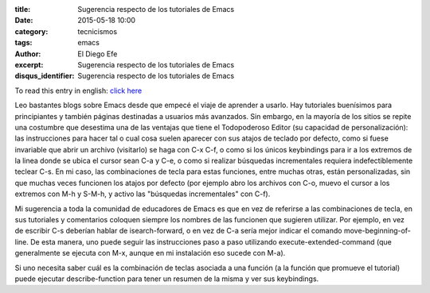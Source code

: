 :title: Sugerencia respecto de los tutoriales de Emacs
:date: 2015-05-18 10:00
:category: tecnicismos
:tags: emacs
:author: El Diego Efe
:excerpt: Sugerencia respecto de los tutoriales de Emacs
:disqus_identifier: Sugerencia respecto de los tutoriales de Emacs

To read this entry in english: `click here`_

.. _click here: {filename}/2015-05-18-suggestion-about-emacs-tutorials.rst

Leo bastantes blogs sobre Emacs desde que empecé el viaje de aprender
a usarlo. Hay tutoriales buenísimos para principiantes y también
páginas destinadas a usuarios más avanzados. Sin embargo, en la
mayoría de los sitios se repite una costumbre que desestima una de las
ventajas que tiene el Todopoderoso Editor (su capacidad de
personalización): las instrucciones para hacer tal o cual cosa suelen
aparecer con sus atajos de teclado por defecto, como si fuese
invariable que abrir un archivo (visitarlo) se haga con C-x C-f, o
como si los únicos keybindings para ir a los extremos de la linea
donde se ubica el cursor sean C-a y C-e, o como si realizar búsquedas
incrementales requiera indefectiblemente teclear C-s. En mi caso, las
combinaciones de tecla para estas funciones, entre muchas otras, están
personalizadas, sin que muchas veces funcionen los atajos por defecto
(por ejemplo abro los archivos con C-o, muevo el cursor a los extremos
con M-h y S-M-h, y activo las "búsquedas incrementales" con C-f).

Mi sugerencia a toda la comunidad de educadores de Emacs es que en vez
de referirse a las combinaciones de tecla, en sus tutoriales y
comentarios coloquen siempre los nombres de las funcionen que sugieren
utilizar. Por ejemplo, en vez de escribir C-s deberían hablar de
isearch-forward, o en vez de C-a sería mejor indicar el comando
move-beginning-of-line. De esta manera, uno puede seguir las
instrucciones paso a paso utilizando execute-extended-command (que
generalmente se ejecuta con M-x, aunque en mi instalación eso sucede
con M-a).

Si uno necesita saber cuál es la combinación de teclas asociada a una
función (a la función que promueve el tutorial) puede ejecutar
describe-function para tener un resumen de la misma y ver sus
keybindings.
